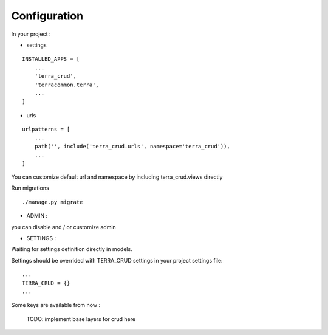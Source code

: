 Configuration
=============


In your project :

* settings

::

    INSTALLED_APPS = [
        ...
        'terra_crud',
        'terracommon.terra',
        ...
    ]

* urls

::

    urlpatterns = [
        ...
        path('', include('terra_crud.urls', namespace='terra_crud')),
        ...
    ]

You can customize default url and namespace by including terra_crud.views directly

Run migrations

::

    ./manage.py migrate



- ADMIN :

you can disable and / or customize admin


- SETTINGS :

Waiting for settings definition directly in models.

Settings should be overrided  with TERRA_CRUD settings in your project settings file:

::

    ...
    TERRA_CRUD = {}
    ...

Some keys are available from now :

    TODO: implement base layers for crud here
